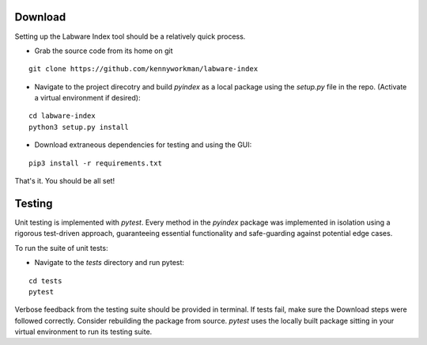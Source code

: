 .. _quickstart:

Download
--------

Setting up the Labware Index tool should be a relatively quick process. 

- Grab the source code from its home on git 

:: 

  git clone https://github.com/kennyworkman/labware-index

- Navigate to the project direcotry and build `pyindex` as a local package
  using the `setup.py` file in the repo. (Activate a virtual environment if desired):
 
:: 

  cd labware-index
  python3 setup.py install

- Download extraneous dependencies for testing and using the GUI:
 
:: 

  pip3 install -r requirements.txt

That's it. You should be all set!

Testing
-------

Unit testing is implemented with `pytest`. Every method in the `pyindex`
package was implemented in isolation using a rigorous test-driven approach, guaranteeing
essential functionality and safe-guarding against potential edge cases.

To run the suite of unit tests:

- Navigate to the `tests` directory and run pytest:

::

  cd tests 
  pytest

Verbose feedback from the testing suite should be provided in terminal. If tests fail, make sure the Download steps were followed correctly. Consider rebuilding the package from source. `pytest` uses the locally built package sitting in your virtual environment to run its testing suite.
